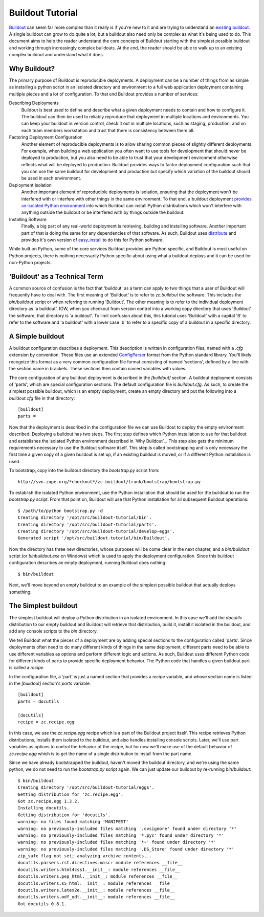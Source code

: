 =================
Buildout Tutorial
=================

`Buildout <http://www.buildout.org/>`_ can seem far more complex than
it really is if you're new to it and are trying to understand an
`existing buildout
<https://github.com/plone/Installers-UnifiedInstaller/blob/master/buildout_templates/base.cfg>`_.
A single buildout can grow to do quite a lot, but a buildout also need
only be complex as what it's being used to do.  This document aims to
help the reader understand the core concepts of Buildout starting with
the simplest possible buildout and working through increasingly
complex buildouts.  At the end, the reader should be able to walk up
to an existing complex buildout and understand what it does.


Why Buildout?
=============

The primary purpose of Buildout is reproducible deployments.  A
deployment can be a number of things from as simple as installing a
python script in an isolated directory and environment to a full web
application deployment containing multiple pieces and a lot of
configuration.  To that end Buildout provides a number of services:

Describing Deployments
    Buildout is best used to define and describe what a given deployment
    needs to contain and how to configure it.  The buildout can then be
    used to reliably reproduce that deployment in multiple locations and
    environments.  You can keep your buildout in version control, check it
    out in multiple locations, such as staging, production, and on each
    team members workstation and trust that there is consistency between
    them all.

Factoring Deployment Configuration
    Another element of reproducible deployments is to allow sharing
    common pieces of slightly different deployments.  For example,
    when building a web application you often want to use tools for
    development that should never be deployed to production, but you
    also need to be able to trust that your development environment
    otherwise reflects what will be deployed to production.  Buildout
    provides ways to factor deployment configuration such that you can
    use the same buildout for development and production but specify
    which variation of the buildout should be used in each
    environment.

Deployment Isolation
    Another important element of reproducible deployments is
    isolation, ensuring that the deployment won't be interfered with
    or interfere with other things in the same environment.  To that
    end, a buildout deployment `provides an isolated Python
    environment
    <http://pypi.python.org/pypi/zc.buildout/1.5.2#system-python-and-zc-buildout-1-5>`_
    into which Buildout can install Python distributions which won't
    interfere with anything outside the buildout or be interfered with
    by things outside the buildout.

Installing Software
    Finally, a big part of any real-world deployment is retrieving,
    building and installing software.  Another important part of that
    is doing the same for any dependencies of that software.  As such,
    Buildout uses `distribute
    <http://packages.python.org/distribute/>`_ and provides it's own
    version of `easy_install
    <http://packages.python.org/distribute/easy_install.html>`_ to do
    this for Python software.

While built on Python, some of the core services Buildout provides are
Python specific, and Buildout is most useful on Python projects, there
is nothing necessarily Python specific about using what a buildout
deploys and it can be used for non-Python projects.


'Buildout' as a Technical Term
==============================

A common source of confusion is the fact that 'buildout' as a term can
apply to two things that a user of Buildout will frequently have to
deal with.  The first meaning of 'Buildout' is to refer to
`zc.buildout` the software.  This includes the `bin/buildout` script
or when referring to running 'Buildout'.  The other meaning is to
refer to the individual deployment directory as 'a buildout'.  IOW,
when you checkout from version control into a working copy directory
that uses 'Buildout' the software, that directory is 'a buildout'.  To
limit confusion about this, this tutorial uses 'Buildout' with a
capital 'B' to refer to the software and 'a buildout' with a lower
case 'b' to refer to a specific copy of a buildout in a specific
directory.


A Simple buildout
=================

A buildout configuration describes a deployment.  This description is
written in configuration files, named with a `.cfg` extension by
convention.  These files use an extended `ConfigParser
<http://docs.python.org/library/configparser.html>`_ format from the
Python standard library.  You'll likely recognize this format as a
very common configuration file format consisting of named 'sections',
defined by a line with the section name in brackets.  These sections
then contain named variables with values.

The core configuration of any buildout deployment is described in the
`[buildout]` section.  A buildout deployment consists of 'parts',
which are special configuration sections.  The default configuration
file is `buildout.cfg`.  As such, to create the simplest possible
buildout, which is an empty deployment, create an empty directory and
put the following into a `buildout.cfg` file in that directory::

    [buildout]
    parts =

Now that the deployment is described in the configuration file we can
use Buildout to deploy the empty environment described.  Deploying a
buildout has two steps.  The first step defines which Python
installation to use for that buildout and establishes the isolated
Python environment described in `Why Buildout`_.  This step also gets
the minimum requirements necessary to use the Buildout software
itself.  This step is called bootstrapping and is only necessary the
first time a given copy of a given buildout is set up, if an
existing buildout is moved, or if a different Python installation is
used.

To bootstrap, copy into the buildout directory the `bootstrap.py`
script from::

    http://svn.zope.org/*checkout*/zc.buildout/trunk/bootstrap/bootstrap.py

To establish the isolated Python environment, use the Python
installation that should be used for the buildout to run the
`bootstrap.py` script.  From that point on, Buildout will use that
Python installation for all subsequent Buildout operations::

    $ /path/to/python bootstrap.py -d
    Creating directory '/opt/src/buildout-tutorial/bin'.
    Creating directory '/opt/src/buildout-tutorial/parts'.
    Creating directory '/opt/src/buildout-tutorial/develop-eggs'.
    Generated script '/opt/src/buildout-tutorial/bin/Buildout'.

Now the directory has three new directories, whose purposes will be
come clear in the next chapter, and a `bin/buildout` script (or
`bin\buildout.exe` on Windows) which is used to apply the deployment
configuration.  Since this buildout configuration describes an empty
deployment, running Buildout does nothing::

    $ bin/buildout

Next, we'll move beyond an empty buildout to an example of the
simplest possible buildout that actually deploys something.


The Simplest buildout
=====================

The simplest buildout will deploy a Python distribution in an isolated
environment.  In this case we'll add the `docutils` distribution to
our empty buildout and Buildout will retrieve that distribution, build
it, install it isolated in the buildout, and add any console scripts
to the `bin` directory.

We tell Buildout what the pieces of a deployment are by adding special
sections to the configuration called 'parts'.  Since deployments often
need to do many different kinds of things in the same deployment,
different parts need to be able to use different variables as options
and perform different logic and actions.  As such, Buildout uses
different Python code for different kinds of parts to provide specific
deployment behavior.  The Python code that handles a given buildout
part is called a `recipe`.

In the configuration file, a 'part' is just a named section that
provides a `recipe` variable, and whose section name is listed in the
`[buildout]` section's `parts` variable::

    [buildout]
    parts = docutils

    [docutils]
    recipe = zc.recipe.egg

In this case, we use the `zc.recipe.egg` recipe which is a part of the
Buildout project itself.  This recipe retrieves Python
distributions, installs them isolated to the buildout, and also
handles installing console scripts.  Later, we'll use part variables
as options to control the behavior of the recipe, but for now we'll
make use of the default behavior of `zc.recipe.egg` which is to get
the name of a single distribution to install from the part name.

Since we have already bootstrapped the buildout, haven't moved the
buildout directory, and we're using the same python, we do not need to
run the `bootstrap.py` script again.  We can just update our buildout
by re-running `bin/buildout`::

    $ bin/buildout 
    Creating directory '/opt/src/buildout-tutorial/eggs'.
    Getting distribution for 'zc.recipe.egg'.
    Got zc.recipe.egg 1.3.2.
    Installing docutils.
    Getting distribution for 'docutils'.
    warning: no files found matching 'MANIFEST'
    warning: no previously-included files matching '.cvsignore' found under directory '*'
    warning: no previously-included files matching '*.pyc' found under directory '*'
    warning: no previously-included files matching '*~' found under directory '*'
    warning: no previously-included files matching '.DS_Store' found under directory '*'
    zip_safe flag not set; analyzing archive contents...
    docutils.parsers.rst.directives.misc: module references __file__
    docutils.writers.html4css1.__init__: module references __file__
    docutils.writers.pep_html.__init__: module references __file__
    docutils.writers.s5_html.__init__: module references __file__
    docutils.writers.latex2e.__init__: module references __file__
    docutils.writers.odf_odt.__init__: module references __file__
    Got docutils 0.8.1.

